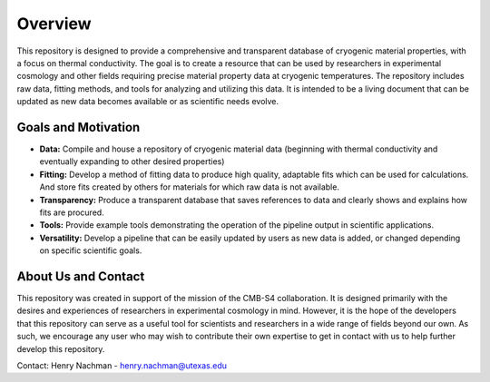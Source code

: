 Overview
=============

This repository is designed to provide a comprehensive and transparent database of cryogenic material properties, with a focus on thermal conductivity. The goal is to create a resource that can be used by researchers in experimental cosmology and other fields requiring precise material property data at cryogenic temperatures.
The repository includes raw data, fitting methods, and tools for analyzing and utilizing this data. It is intended to be a living document that can be updated as new data becomes available or as scientific needs evolve.

Goals and Motivation
````````````````````
- **Data:** Compile and house a repository of cryogenic material data (beginning with thermal conductivity and eventually expanding to other desired properties)
- **Fitting:** Develop a method of fitting data to produce high quality, adaptable fits which can be used for calculations. And store fits created by others for materials for which raw data is not available.
- **Transparency:** Produce a transparent database that saves references to data and clearly shows and explains how fits are procured.
- **Tools:** Provide example tools demonstrating the operation of the pipeline output in scientific applications.
- **Versatility:** Develop a pipeline that can be easily updated by users as new data is added, or changed depending on specific scientific goals.

About Us and Contact
````````

This repository was created in support of the mission of the CMB-S4 collaboration. It is designed primarily with the desires and experiences of researchers in experimental cosmology in mind. However, it is the hope of the developers that this repository can serve as a useful tool for scientists and researchers in a wide range of fields beyond our own. As such, we encourage any user who may wish to contribute their own expertise to get in contact with us to help further develop this repository. 

Contact: 
Henry Nachman - henry.nachman@utexas.edu